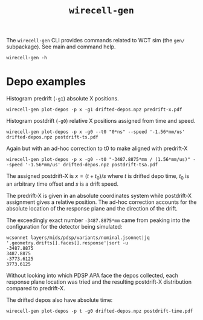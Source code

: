 #+title: ~wirecell-gen~

The ~wirecell-gen~ CLI provides commands related to WCT sim (the ~gen/~
subpackage).  See main and command help.

#+begin_example
wirecell-gen -h
#+end_example

* Depo examples

Histogram predrift (~-g1~) absolute X positions.

#+begin_example
wirecell-gen plot-depos -p x -g1 drifted-depos.npz predrift-x.pdf
#+end_example

Histogram postdrift (~-g0~) relative X positions assigned from time and speed.

#+begin_example
wirecell-gen plot-depos -p x -g0 --t0 "0*ns" --speed '-1.56*mm/us' drifted-depos.npz postdrift-ts.pdf
#+end_example

Again but with an ad-hoc correction to t0 to make aligned with predrift-X

#+begin_example
wirecell-gen plot-depos -p x -g0 --t0 "-3487.8875*mm / (1.56*mm/us)" --speed '-1.56*mm/us' drifted-depos.npz postdrift-tsa.pdf
#+end_example

The assigned postdrift-X is $x = (t+t_0)/s$ where $t$ is drifted depo
time, $t_0$ is an arbitrary time offset and $s$ is a drift speed.

The predrift-X is given in an absolute coordinates system while
postdrift-X assignment gives a relative position.  The ad-hoc
correction accounts for the absolute location of the response plane
and the direction of the drift.

The exceedingly exact number ~-3487.8875*mm~ came from peaking into the
configuration for the detector being simulated:

#+begin_example
wcsonnet layers/mids/pdsp/variants/nominal.jsonnet|jq '.geometry.drifts[].faces[].response'|sort -u
-3487.8875
3487.8875
-3773.6125
3773.6125
#+end_example

Without looking into which PDSP APA face the depos collected, each
response plane location was tried and the resulting postdrift-X
distribution compared to predrift-X.

The drifted depos also have absolute time:

#+begin_example
wirecell-gen plot-depos -p t -g0 drifted-depos.npz postdrift-time.pdf
#+end_example

